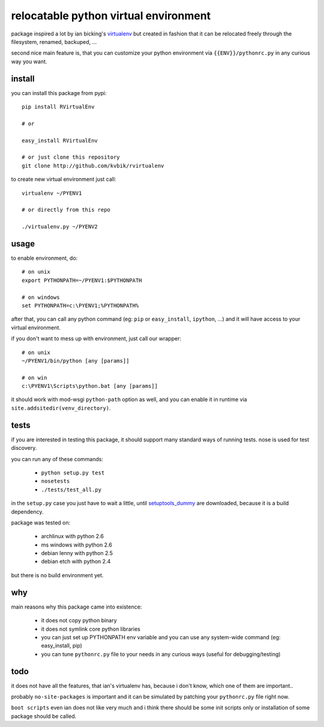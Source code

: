 ======================================
relocatable python virtual environment
======================================

package inspired a lot by ian bicking's virtualenv_ but created in fashion
that it can be relocated freely through the filesystem, renamed, backuped, ...

.. _virtualenv: http://bitbucket.org/ianb/virtualenv/

second nice main feature is, that you can customize your python environment
via ``{{ENV}}/pythonrc.py`` in any curious way you want.

install
-------

you can install this package from pypi::

  pip install RVirtualEnv

  # or

  easy_install RVirtualEnv

  # or just clone this repository
  git clone http://github.com/kvbik/rvirtualenv

to create new virtual environment just call::

  virtualenv ~/PYENV1

  # or directly from this repo

  ./virtualenv.py ~/PYENV2

usage
-----

to enable environment, do::

  # on unix
  export PYTHONPATH=~/PYENV1:$PYTHONPATH

  # on windows
  set PYTHONPATH=c:\PYENV1;%PYTHONPATH%

after that, you can call any python command (eg: ``pip`` or ``easy_install``, ``ipython``, ...)
and it will have access to your virtual environment.

if you don't want to mess up with environment, just call our wrapper::

  # on unix
  ~/PYENV1/bin/python [any [params]]

  # on win
  c:\PYENV1\Scripts\python.bat [any [params]]

it should work with mod-wsgi ``python-path`` option as well,
and you can enable it in runtime via ``site.addsitedir(venv_directory)``.

tests
-----

if you are interested in testing this package, it should support many standard ways of running tests.
nose is used for test discovery.

you can run any of these commands:

 * ``python setup.py test``
 * ``nosetests``
 * ``./tests/test_all.py``

in the ``setup.py`` case you just have to wait a little, until setuptools_dummy_ are downloaded,
because it is a build dependency.

.. _setuptools_dummy: http://pypi.python.org/pypi/setuptools_dummy/

package was tested on:

 * archlinux with python 2.6
 * ms windows with python 2.6
 * debian lenny with python 2.5
 * debian etch with python 2.4

but there is no build environment yet.

why
---

main reasons why this package came into existence:

 * it does not copy python binary
 * it does not symlink core python libraries
 * you can just set up PYTHONPATH env variable
   and you can use any system-wide command (eg: easy_install, pip)
 * you can tune ``pythonrc.py`` file to your needs
   in any curious ways (useful for debugging/testing)

todo
----

it does not have all the features, that ian's virtualenv has,
because i don't know, which one of them are important..

probably ``no-site-packages`` is important and it can be simulated
by patching your ``pythonrc.py`` file right now.

``boot scripts`` even ian does not like very much and i think
there should be some init scripts only or installation of some package should be called.

